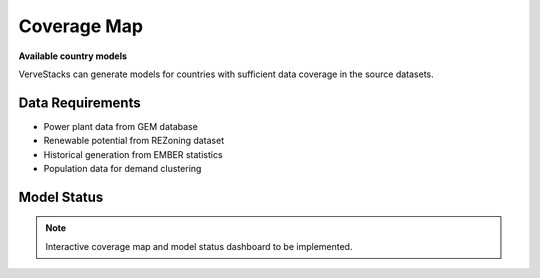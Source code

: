 =============
Coverage Map
=============

**Available country models**

VerveStacks can generate models for countries with sufficient data coverage in the source datasets.

Data Requirements
=================

- Power plant data from GEM database
- Renewable potential from REZoning dataset  
- Historical generation from EMBER statistics
- Population data for demand clustering

Model Status
============

.. note::
   Interactive coverage map and model status dashboard to be implemented.
